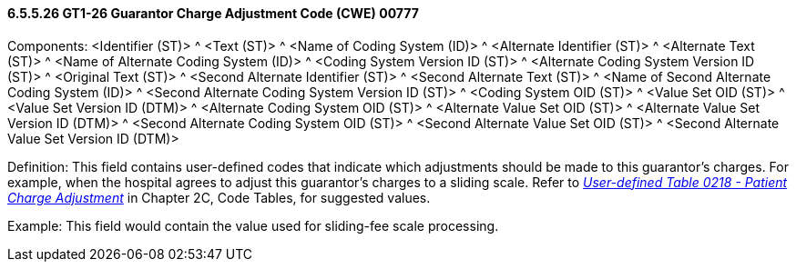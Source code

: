 ==== 6.5.5.26 GT1-26 Guarantor Charge Adjustment Code (CWE) 00777

Components: <Identifier (ST)> ^ <Text (ST)> ^ <Name of Coding System (ID)> ^ <Alternate Identifier (ST)> ^ <Alternate Text (ST)> ^ <Name of Alternate Coding System (ID)> ^ <Coding System Version ID (ST)> ^ <Alternate Coding System Version ID (ST)> ^ <Original Text (ST)> ^ <Second Alternate Identifier (ST)> ^ <Second Alternate Text (ST)> ^ <Name of Second Alternate Coding System (ID)> ^ <Second Alternate Coding System Version ID (ST)> ^ <Coding System OID (ST)> ^ <Value Set OID (ST)> ^ <Value Set Version ID (DTM)> ^ <Alternate Coding System OID (ST)> ^ <Alternate Value Set OID (ST)> ^ <Alternate Value Set Version ID (DTM)> ^ <Second Alternate Coding System OID (ST)> ^ <Second Alternate Value Set OID (ST)> ^ <Second Alternate Value Set Version ID (DTM)>

Definition: This field contains user-defined codes that indicate which adjustments should be made to this guarantor's charges. For example, when the hospital agrees to adjust this guarantor's charges to a sliding scale. Refer to file:///E:\V2\V29_CH02C_Tables.docx#HL70218[_User-defined Table 0218 - Patient Charge Adjustment_] in Chapter 2C, Code Tables, for suggested values.

Example: This field would contain the value used for sliding-fee scale processing.

